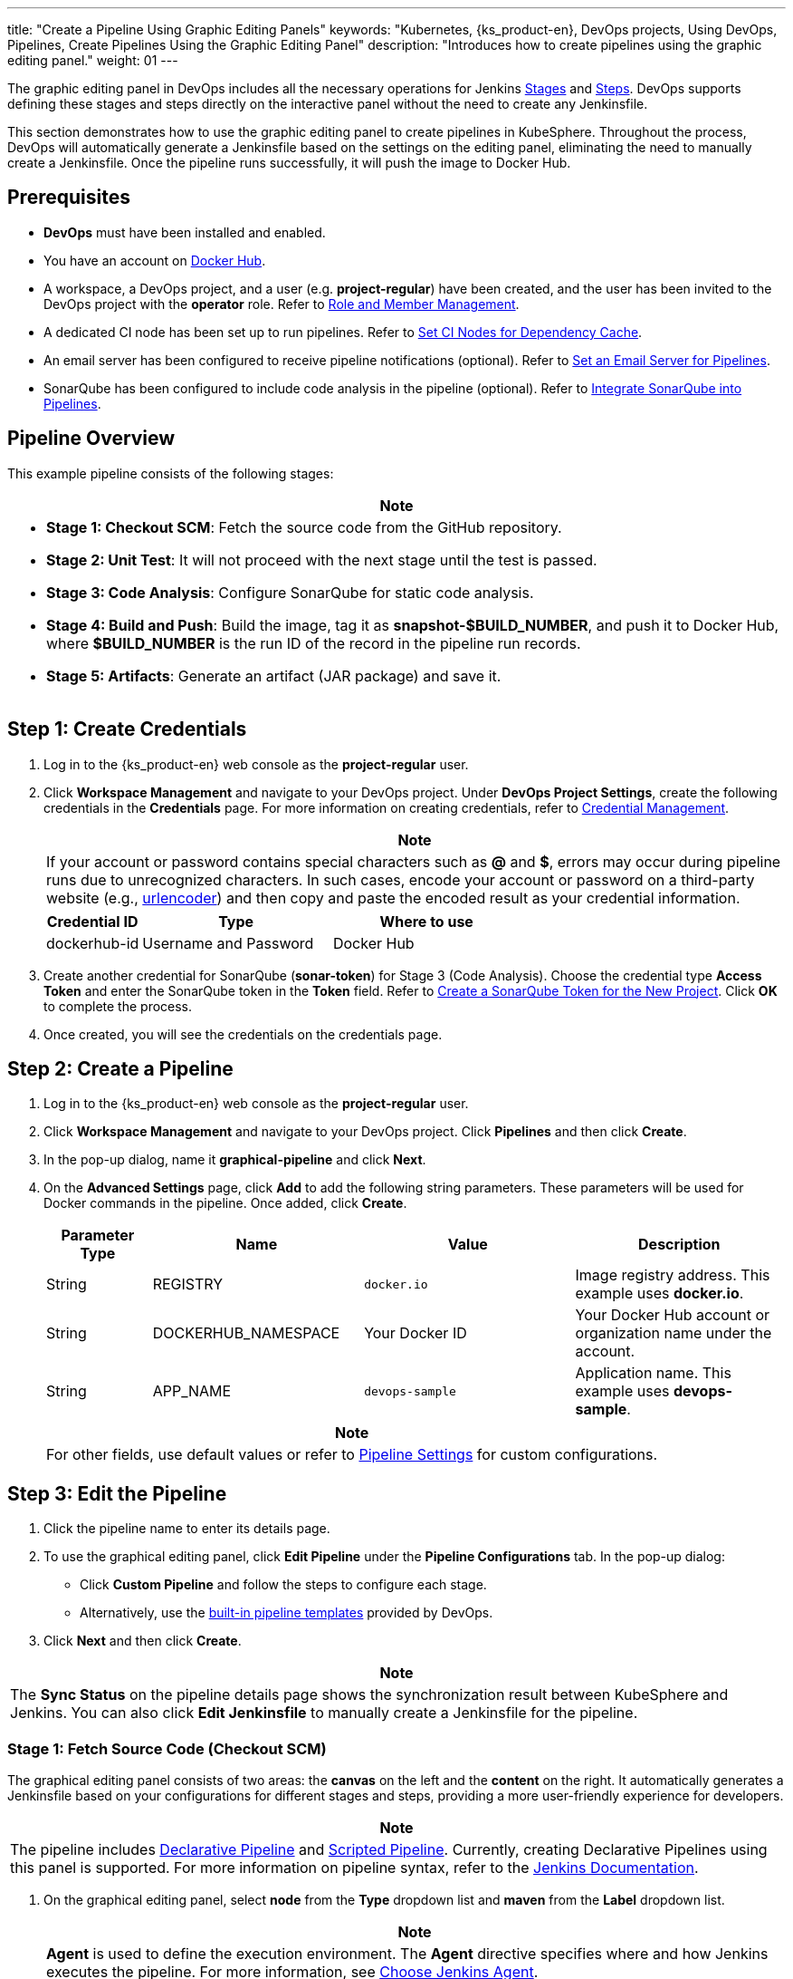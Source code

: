 ---
title: "Create a Pipeline Using Graphic Editing Panels"
keywords: "Kubernetes, {ks_product-en}, DevOps projects, Using DevOps, Pipelines, Create Pipelines Using the Graphic Editing Panel"
description: "Introduces how to create pipelines using the graphic editing panel."
weight: 01
---

The graphic editing panel in DevOps includes all the necessary operations for Jenkins link:https://www.jenkins.io/en/doc/book/pipeline/#阶段[Stages] and link:https://www.jenkins.io/en/doc/book/pipeline/#步骤[Steps]. DevOps supports defining these stages and steps directly on the interactive panel without the need to create any Jenkinsfile.

This section demonstrates how to use the graphic editing panel to create pipelines in KubeSphere. Throughout the process, DevOps will automatically generate a Jenkinsfile based on the settings on the editing panel, eliminating the need to manually create a Jenkinsfile. Once the pipeline runs successfully, it will push the image to Docker Hub.


== Prerequisites

* **DevOps** must have been installed and enabled.

* You have an account on link:http://www.dockerhub.com[Docker Hub].

* A workspace, a DevOps project, and a user (e.g. **project-regular**) have been created, and the user has been invited to the DevOps project with the **operator** role. Refer to link:../../05-devops-settings/02-role-and-member-management[Role and Member Management].

* A dedicated CI node has been set up to run pipelines. Refer to link:../../05-devops-settings/04-set-ci-node[Set CI Nodes for Dependency Cache].

* An email server has been configured to receive pipeline notifications (optional). Refer to link:../09-jenkins-email[Set an Email Server for Pipelines].

* SonarQube has been configured to include code analysis in the pipeline (optional). Refer to link:../../../04-how-to-integrate/01-sonarqube/[Integrate SonarQube into Pipelines].

== Pipeline Overview

This example pipeline consists of the following stages:

[.admon.note,cols="a"]
|===
| Note

|
* **Stage 1: Checkout SCM**: Fetch the source code from the GitHub repository.

* **Stage 2: Unit Test**: It will not proceed with the next stage until the test is passed.

* **Stage 3: Code Analysis**: Configure SonarQube for static code analysis.

* **Stage 4: Build and Push**: Build the image, tag it as **snapshot-$BUILD_NUMBER**, and push it to Docker Hub, where **$BUILD_NUMBER** is the run ID of the record in the pipeline run records.

* **Stage 5: Artifacts**: Generate an artifact (JAR package) and save it.
|===

== Step 1: Create Credentials

. Log in to the {ks_product-en} web console as the **project-regular** user.

. Click **Workspace Management** and navigate to your DevOps project. Under **DevOps Project Settings**, create the following credentials in the **Credentials** page. For more information on creating credentials, refer to link:../../05-devops-settings/01-credential-management[Credential Management].
+
--

[.admon.note,cols="a"]
|===
| Note

|
If your account or password contains special characters such as **@** and **$**, errors may occur during pipeline runs due to unrecognized characters. In such cases, encode your account or password on a third-party website (e.g., link:https://www.urlencoder.org[urlencoder]) and then copy and paste the encoded result as your credential information.
|===

[%header,cols="1a,2a,2a"]
|===
| Credential ID | Type | Where to use

| dockerhub-id
| Username and Password
| Docker Hub
|===
--

. Create another credential for SonarQube (**sonar-token**) for Stage 3 (Code Analysis). Choose the credential type **Access Token** and enter the SonarQube token in the **Token** field. Refer to link:../../../04-how-to-integrate/01-sonarqube/#_create_a_sonarqube_token_for_the_new_project[Create a SonarQube Token for the New Project]. Click **OK** to complete the process.

. Once created, you will see the credentials on the credentials page.


== Step 2: Create a Pipeline

. Log in to the {ks_product-en} web console as the **project-regular** user.

. Click **Workspace Management** and navigate to your DevOps project. Click **Pipelines** and then click **Create**.

. In the pop-up dialog, name it **graphical-pipeline** and click **Next**.

. On the **Advanced Settings** page, click **Add** to add the following string parameters. These parameters will be used for Docker commands in the pipeline. Once added, click **Create**.
+
--
[%header,cols="1a,2a,2a,2a"]
|===
| Parameter Type | Name | Value | Description

| String
| REGISTRY
| `docker.io`
| Image registry address. This example uses **docker.io**.

| String
| DOCKERHUB_NAMESPACE
| Your Docker ID
| Your Docker Hub account or organization name under the account.

| String
| APP_NAME
| `devops-sample`
| Application name. This example uses **devops-sample**.
|===

// note
[.admon.note,cols="a"]
|===
| Note

|
For other fields, use default values or refer to link:../05-pipeline-settings[Pipeline Settings] for custom configurations.
|===
--

== Step 3: Edit the Pipeline

. Click the pipeline name to enter its details page.

. To use the graphical editing panel, click **Edit Pipeline** under the **Pipeline Configurations** tab. In the pop-up dialog:

* Click **Custom Pipeline** and follow the steps to configure each stage.

* Alternatively, use the link:../03-use-pipeline-templates/[built-in pipeline templates] provided by DevOps.

. Click **Next** and then click **Create**.


[.admon.note,cols="a"]
|===
|Note

|
The **Sync Status** on the pipeline details page shows the synchronization result between KubeSphere and Jenkins. You can also click **Edit Jenkinsfile** to manually create a Jenkinsfile for the pipeline.
|===

=== Stage 1: Fetch Source Code (Checkout SCM)

The graphical editing panel consists of two areas: the **canvas** on the left and the **content** on the right. It automatically generates a Jenkinsfile based on your configurations for different stages and steps, providing a more user-friendly experience for developers.


[.admon.note,cols="a"]
|===
|Note

|
The pipeline includes link:https://www.jenkins.io/en/doc/book/pipeline/syntax/#declarative-pipeline[Declarative Pipeline] and link:https://www.jenkins.io/en/doc/book/pipeline/syntax/#scripted-pipeline[Scripted Pipeline]. Currently, creating Declarative Pipelines using this panel is supported. For more information on pipeline syntax, refer to the link:https://www.jenkins.io/en/doc/book/pipeline/syntax/[Jenkins Documentation].

|===

. On the graphical editing panel, select **node** from the **Type** dropdown list and **maven** from the **Label** dropdown list.
+
--

[.admon.note,cols="a"]
|===
|Note

|
**Agent** is used to define the execution environment. The **Agent** directive specifies where and how Jenkins executes the pipeline. For more information, see link:../10-choose-jenkins-agent/[Choose Jenkins Agent].

|===

image:/images/ks-qkcp/en/devops-user-guide/use-devops/create-a-pipeline-using-graphical-editing-panel/graphical_panel.png[,100%]
--

. Click the plus icon on the left to add a stage. Click the text box above **Add Step** and set the name for the stage on the right in the **Name** field (e.g., **Checkout SCM**).
+
image:/images/ks-qkcp/en/devops-user-guide/use-devops/create-a-pipeline-using-graphical-editing-panel/edit_panel.png[,100%]

. Click **Add Step**. Select **Git Clone** from the list to fetch sample code from GitHub. Fill in the required fields in the pop-up dialog. Click **OK** to confirm the operation.
+
--
* **URL**: Enter the GitHub repository link:https://github.com/whenegghitsrock/devops-maven-sample.git[]. Note that this is a sample address; please use your own repository address.

* **Credential ID**: No need to input a credential ID in this example.

* **Branch**: Enter **v4.1.0-sonarqube**. Use the default v4.1.0 branch if the code analysis stage is not required.

image:/images/ks-qkcp/en/devops-user-guide/use-devops/create-a-pipeline-using-graphical-editing-panel/enter_repo_url.png[,100%]
--

=== Stage 2: Unit Test

. Click the plus icon to the right of Stage 1 to add a new stage for running unit tests in a container. Name it **Unit Test**.
+
image:/images/ks-qkcp/en/devops-user-guide/use-devops/create-a-pipeline-using-graphical-editing-panel/unit_test.png[,100%]

. Click **Add Step**, select **Specify Container** from the list. Name it **maven** and click **OK**.
+
image:/images/ks-qkcp/en/devops-user-guide/use-devops/create-a-pipeline-using-graphical-editing-panel/container_maven.png[,100%]

. Click the **maven** container step and **Add nesting  steps**. Select **shell** from the list and enter the following command. Click **OK** to save it.
+
--
[,bash]
----
mvn clean test
----


[.admon.note,cols="a"]
|===
|Note

|
In the graphical editing panel, you can specify a series of link:https://www.jenkins.io/en/doc/book/pipeline/syntax/#steps[steps] to be executed within a given stage.
|===
--

=== Stage 3: Code Analysis (Optional)

This stage uses SonarQube for code testing. If code analysis is not needed, this stage can be skipped.

. Click the plus icon to the right of **Unit Test** to add a stage for performing SonarQube code analysis in a container. Name it **Code Analysis**.
+
image:/images/ks-qkcp/en/devops-user-guide/use-devops/create-a-pipeline-using-graphical-editing-panel/code_analysis_stage.png[,100%]

. In **Code Analysis**, click **Add Step** and select **Specify Container**. Name it **maven** and click **OK**.
+
image:/images/ks-qkcp/en/devops-user-guide/use-devops/create-a-pipeline-using-graphical-editing-panel/maven_container.png[,100%]

. Click the **maven** container step and **Add nesting steps** to add a nesting step. Click **WithCredentials** and select SonarQube token (**sonar-token**) from the **Credential Name** list. Enter **SONAR_TOKEN** in the **Variable** and click **OK**.
+
image:/images/ks-qkcp/en/devops-user-guide/use-devops/create-a-pipeline-using-graphical-editing-panel/sonarqube_credentials.png[,100%]

. Under the **WithCredentials** step, click **Add nesting steps** to add another nesting step.
+
image:/images/ks-qkcp/en/devops-user-guide/use-devops/create-a-pipeline-using-graphical-editing-panel/nested_step.png[,100%]

. Click **WithSonarQubeEnv**, enter the name **sonar** in the pop-up dialog, and click **OK** to save it.
+
image:/images/ks-qkcp/en/devops-user-guide/use-devops/create-a-pipeline-using-graphical-editing-panel/sonar_env.png[,100%]

. Under the **WithSonarQubeEnv** step, click **Add nesting steps** to add another nesting step.
+
image:/images/ks-qkcp/en/devops-user-guide/use-devops/create-a-pipeline-using-graphical-editing-panel/add_nested_step.png[,100%]

. Click **shell** and enter the following command in the command line for SonarQube authentication and analysis. Click **OK** to complete the operation.
+
--
[,bash]
----
mvn sonar:sonar -Dsonar.login=$SONAR_TOKEN
----
--

. Click **Add nesting steps** under the **Specify Container** step (the third one), select **Timeout**. Enter **1** in time and choose **hours** as the unit, then click **OK** to complete the operation.
+
image:/images/ks-qkcp/en/devops-user-guide/use-devops/create-a-pipeline-using-graphical-editing-panel/add_nested_step_2.png[,100%]
+
image:/images/ks-qkcp/en/devops-user-guide/use-devops/create-a-pipeline-using-graphical-editing-panel/timeout_set.png[,100%]

. Click **Add nesting steps** under the **Timeout** step, select **waitForQualityGate**. Check **Abort the pipeline if quality gate status is not green** in the pop-up dialog. Click **OK** to save it.
+
image:/images/ks-qkcp/en/devops-user-guide/use-devops/create-a-pipeline-using-graphical-editing-panel/waitforqualitygate_set.png[,100%]
+
image:/images/ks-qkcp/en/devops-user-guide/use-devops/create-a-pipeline-using-graphical-editing-panel/sonar_ready.png[,100%]

=== Stage 4: Build and Push Image

. Click the plus icon to the right of the previous stage to add a new stage for building and pushing the image to Docker Hub. Name it **Build and Push**.

. In the **Build and Push** stage, click **Add Step**, select **Specify Container**, name it **maven**, and then click **OK**.

. Click **Add nesting steps** under the **maven** container step, select **shell** from the list, enter the following command in the pop-up window, and click **OK** to complete the action.
+
[source,bash]
----
mvn -Dmaven.test.skip=true clean package
----

. Again, click **Add nesting steps**, select **shell**. Enter the following command to build the Docker image based on the link:https://github.com/whenegghitsrock/devops-maven-sample/blob/sonarqube/Dockerfile-online[Dockerfile].
+
--
[source,bash]
----
docker build -f Dockerfile-online -t $REGISTRY/$DOCKERHUB_NAMESPACE/$APP_NAME:SNAPSHOT-$BUILD_NUMBER .
----

image:/images/ks-qkcp/en/devops-user-guide/use-devops/create-a-pipeline-using-graphical-editing-panel/shell_command.png[100%]
--

. Once more, click **Add nesting steps**, select **WithCredential**. Fill in the following fields in the dialog that appears, and then click **OK**.
+
--
* **Credential Name**: Choose the Docker Hub credential you created, for example, **dockerhub-id**.
* **Username Variable**: Enter **DOCKER_USERNAME**.
* **Password Variable**: Enter **DOCKER_PASSWORD**.

image:/images/ks-qkcp/en/devops-user-guide/use-devops/create-a-pipeline-using-graphical-editing-panel/docker_credential.png[100%]


[.admon.note,cols="a"]
|===
|Note

|
For security reasons, account information is displayed as variables in the script.
|===
--

. In the **WithCredential** step, click **Add nesting steps** (the first one). Select **shell** and enter the following command in the pop-up window to log in to Docker Hub. Click **OK** to confirm the operation.
+
--
[source,bash]
----
echo "$DOCKER_PASSWORD" | docker login $REGISTRY -u "$DOCKER_USERNAME" --password-stdin
----

image:/images/ks-qkcp/en/devops-user-guide/use-devops/create-a-pipeline-using-graphical-editing-panel/login_docker_command.png[100%]
--

. In the **WithCredential** step, click **Add nesting steps**. Select **shell** and enter the following command to push the SNAPSHOT image to Docker Hub. Click **OK** to complete the operation.
+
--
[source,bash]
----
docker push $REGISTRY/$DOCKERHUB_NAMESPACE/$APP_NAME:SNAPSHOT-$BUILD_NUMBER
----

image:/images/ks-qkcp/en/devops-user-guide/use-devops/create-a-pipeline-using-graphical-editing-panel/push_to_docker.png[100%]
--

=== Stage 5: Artifacts

. Click the plus icon to the right of the **Build and Push** stage to add a new stage for storing artifacts, name it **Artifacts**. In this example, a JAR file is used.
+
image:/images/ks-qkcp/en/devops-user-guide/use-devops/create-a-pipeline-using-graphical-editing-panel/add_artifact_stage.png[,100%]

. Select the **Artifacts** stage, click **Add Step**, choose **Archive artifacts**. In the pop-up dialog, enter **target/*.jar** to set the path for archiving artifacts in Jenkins. Click **OK** to complete the editing.
+
image:/images/ks-qkcp/en/devops-user-guide/use-devops/create-a-pipeline-using-graphical-editing-panel/artifact_info.png[,100%]

== Step 4: Run the Pipeline

. Pipelines created using the graphical editing panel need to be manually executed. Click **Run**, and a dialog will appear displaying the three string parameters defined in link:#_step_2_create_a_pipeline[Step 2: Create a Pipeline]. Click **OK** to run the pipeline.
+
image:/images/ks-qkcp/en/devops-user-guide/use-devops/create-a-pipeline-using-graphical-editing-panel/run_pipeline.png[,100%]

. Click the **Run Records** tab to view the running status of the pipeline and click a record to see details.

. If the pipeline reaches the **Push with Tag** stage, it will pause at this stage and require a user with approval permissions to click **Proceed**.

. Log in to the {ks_product-en} web console as the **project-admin** user, navigate to **Workspace Management**, access your DevOps project, and click the **graphical-pipeline** pipeline. Under the **Run Records** tab, click the record to be reviewed and click **Proceed** to approve the pipeline.


[.admon.note,cols="a"]
|===
|Note

|
To simultaneously run multiple pipelines that do not include multibranch configurations, select these pipelines on the **Pipelines** list page and click **Run** to run them in bulk.
|===

== Step 5: View Pipeline Details

. Log in to the {ks_product-en} web console as the **project-regular** user, navigate to **Workspace Management**, access your DevOps project, and click the **graphical-pipeline** pipeline.

. Under the **Run Records** tab, click a record under **Status** to access the details of the run record. If the task status is **Successful**, all stages of the pipeline will show **Successful**.

. Under the **Run Logs** tab, click each stage to view detailed logs. Click **View Full Logs** to troubleshoot and analyze issues based on the logs, which can also be downloaded for further analysis.

== Step 6: Download Artifacts

On the **Artifacts** tab of the run record details page, click the icon next to the artifact to download it.

== Step 7: View Code Analysis Results

Navigate to the **Code Check** page to view the code analysis results provided by SonarQube for this pipeline. This page will be unavailable if SonarQube has not been configured beforehand. For more information, refer to link:../../../04-how-to-integrate/01-sonarqube/[Integrate SonarQube into Pipelines].

== Step 8: Verify Kubernetes Resources

If each stage of the pipeline runs successfully, a Docker image will be automatically built and pushed to your Docker Hub repository.

. After a successful pipeline run, an image will be pushed to Docker Hub. Log in to Docker Hub to view the result.
+
image:/images/ks-qkcp/en/devops-user-guide/use-devops/create-a-pipeline-using-graphical-editing-panel/dockerhub_image.png[,100%]

. The application name is **APP_NAME**, which in this example is **devops-sample**. The tag value is **SNAPSHOT-$BUILD_NUMBER**, where **$BUILD_NUMBER** corresponds to the **Run ID** listed under the **Run Records** tab.